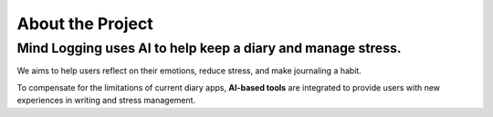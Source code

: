 .. _about_the_project:

**About the Project**
=======================

**Mind Logging** uses AI to help **keep a diary and manage stress**.
----------------------------------------------------------------------

.. image:: ../mind_logging_no_grid-removebg-preview.png
   :width: 300px
   :align: center


We aims to help users reflect on their emotions, reduce stress, and make journaling a habit.     

To compensate for the limitations of current diary apps, **AI-based tools** are integrated to provide users with new experiences in writing and stress management.  


